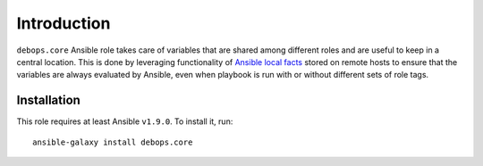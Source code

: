 Introduction
============

``debops.core`` Ansible role takes care of variables that are shared among
different roles and are useful to keep in a central location. This is done by
leveraging functionality of `Ansible local facts`_ stored on remote hosts to
ensure that the variables are always evaluated by Ansible, even when playbook
is run with or without different sets of role tags.

.. _Ansible local facts: https://docs.ansible.com/ansible/playbooks_variables.html#local-facts-facts-d

Installation
~~~~~~~~~~~~

This role requires at least Ansible ``v1.9.0``. To install it, run::

    ansible-galaxy install debops.core

..
 Local Variables:
 mode: rst
 ispell-local-dictionary: "american"
 End:
